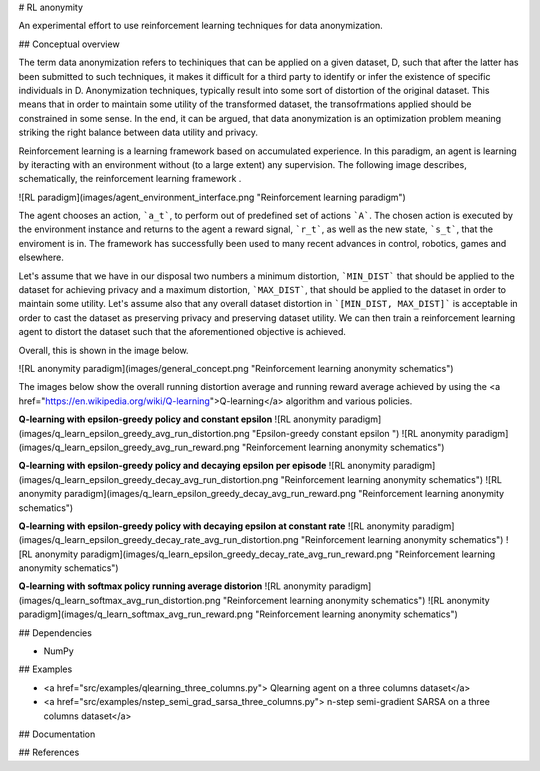 # RL anonymity

An experimental effort to use reinforcement learning techniques for data anonymization. 

## Conceptual overview

The term data anonymization refers to techiniques that can be applied on a given dataset, D, such that after
the latter has been submitted to such techniques, it makes it difficult for a third party to identify or infer the existence
of specific individuals in D. Anonymization techniques, typically result into some sort of distortion
of the original dataset. This means that in order to maintain some utility of the transformed dataset, the transofrmations
applied should be constrained in some sense. In the end, it can be argued, that data anonymization is an optimization problem
meaning striking the right balance between data utility and privacy. 

Reinforcement learning is a learning framework based on accumulated experience. In this paradigm, an agent is learning by iteracting with an environment 
without (to a large extent) any supervision. The following image describes, schematically, the reinforcement learning framework .

![RL paradigm](images/agent_environment_interface.png "Reinforcement learning paradigm") 

The agent chooses an action, ```a_t```, to perform out of predefined set of actions ```A```. The chosen action is executed by the environment
instance and returns to the agent a reward signal, ```r_t```, as well as the new state, ```s_t```, that the enviroment is in. 
The framework has successfully been used  to many recent advances in control, robotics, games and elsewhere.


Let's assume that we have in our disposal two numbers a minimum distortion, ```MIN_DIST``` that should be applied to the dataset
for achieving privacy and a maximum distortion, ```MAX_DIST```,  that should be applied to the dataset in order to maintain some utility.
Let's assume also that any overall dataset distortion in ```[MIN_DIST, MAX_DIST]``` is acceptable in order to cast the dataset as 
preserving  privacy and preserving dataset utility. We can then train a reinforcement learning agent to distort the dataset
such that the aforementioned objective is achieved.

Overall, this is shown in the image below.

![RL anonymity paradigm](images/general_concept.png "Reinforcement learning anonymity schematics")

The images below show the overall running distortion average and running reward average achieved by using the 
<a href="https://en.wikipedia.org/wiki/Q-learning">Q-learning</a> algorithm and various policies.

**Q-learning with epsilon-greedy policy and constant epsilon**
![RL anonymity paradigm](images/q_learn_epsilon_greedy_avg_run_distortion.png "Epsilon-greedy constant epsilon ")
![RL anonymity paradigm](images/q_learn_epsilon_greedy_avg_run_reward.png "Reinforcement learning anonymity schematics")

**Q-learning with epsilon-greedy policy and decaying epsilon per episode**
![RL anonymity paradigm](images/q_learn_epsilon_greedy_decay_avg_run_distortion.png "Reinforcement learning anonymity schematics")
![RL anonymity paradigm](images/q_learn_epsilon_greedy_decay_avg_run_reward.png "Reinforcement learning anonymity schematics")


**Q-learning with epsilon-greedy policy with decaying epsilon at constant rate**
![RL anonymity paradigm](images/q_learn_epsilon_greedy_decay_rate_avg_run_distortion.png "Reinforcement learning anonymity schematics")
![RL anonymity paradigm](images/q_learn_epsilon_greedy_decay_rate_avg_run_reward.png "Reinforcement learning anonymity schematics")

**Q-learning with softmax policy running average distorion**
![RL anonymity paradigm](images/q_learn_softmax_avg_run_distortion.png "Reinforcement learning anonymity schematics")
![RL anonymity paradigm](images/q_learn_softmax_avg_run_reward.png "Reinforcement learning anonymity schematics")


## Dependencies 

- NumPy

## Examples

- <a href="src/examples/qlearning_three_columns.py"> Qlearning agent on a three columns dataset</a>
- <a href="src/examples/nstep_semi_grad_sarsa_three_columns.py"> n-step semi-gradient SARSA on  a three columns dataset</a>

## Documentation

## References

